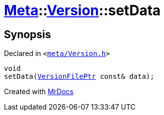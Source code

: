 [#Meta-Version-setData]
= xref:Meta.adoc[Meta]::xref:Meta/Version.adoc[Version]::setData
:relfileprefix: ../../
:mrdocs:


== Synopsis

Declared in `&lt;https://github.com/PrismLauncher/PrismLauncher/blob/develop/meta/Version.h#L72[meta&sol;Version&period;h]&gt;`

[source,cpp,subs="verbatim,replacements,macros,-callouts"]
----
void
setData(xref:VersionFilePtr.adoc[VersionFilePtr] const& data);
----



[.small]#Created with https://www.mrdocs.com[MrDocs]#
